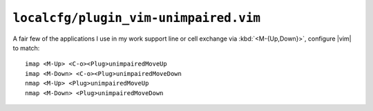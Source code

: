 ``localcfg/plugin_vim-unimpaired.vim``
======================================

A fair few of the applications I use in my work support line or cell exchange
via :kbd:`<M-{Up,Down}>`, configure |vim| to match::

    imap <M-Up> <C-o><Plug>unimpairedMoveUp
    imap <M-Down> <C-o><Plug>unimpairedMoveDown
    nmap <M-Up> <Plug>unimpairedMoveUp
    nmap <M-Down> <Plug>unimpairedMoveDown

